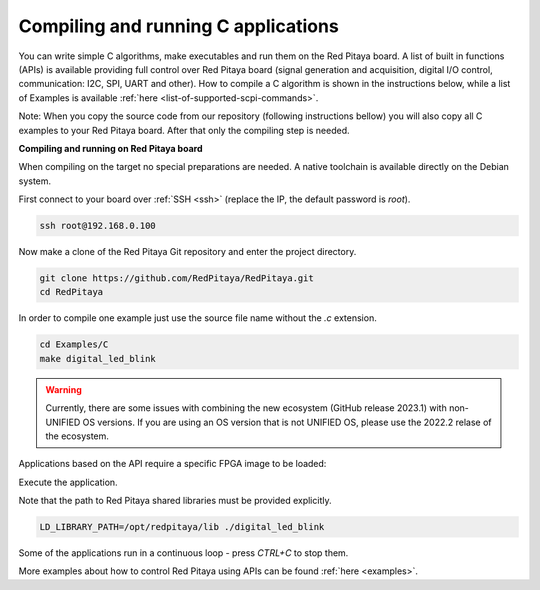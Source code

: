 .. _comC:

####################################
Compiling and running C applications
####################################

You can write simple C algorithms, make executables and run them on the Red Pitaya board. A list of
built in functions (APIs) is available providing full control over Red Pitaya board (signal generation and
acquisition, digital I/O control, communication: I2C, SPI, UART and other).
How to compile a C algorithm is shown in the instructions below, while a list of Examples is available
:ref:`here <list-of-supported-scpi-commands>`.

Note: When you copy the source code from our repository (following instructions bellow) you will also
copy all C examples to your Red Pitaya board. After that only the compiling step is needed.


**Compiling and running on Red Pitaya board**

When compiling on the target no special preparations are needed. A native toolchain is available directly on the Debian system.

First connect to your board over :ref:`SSH <ssh>` (replace the IP, the default password is `root`).

.. code-block:: shell-session

    ssh root@192.168.0.100

Now make a clone of the Red Pitaya Git repository and enter the project directory.

.. code-block:: shell-session

    git clone https://github.com/RedPitaya/RedPitaya.git
    cd RedPitaya

In order to compile one example just use the source file name without the `.c` extension.

.. code-block:: shell-session

    cd Examples/C
    make digital_led_blink

.. warning::

    Currently, there are some issues with combining the new ecosystem (GitHub release 2023.1) with non-UNIFIED OS versions. If you are using an OS version that is not UNIFIED OS, please use the 2022.2 relase of the ecosystem.


Applications based on the API require a specific FPGA image to be loaded:


.. tabs::

    .. group-tab:: OS version 1.04 or older

        .. code-block:: shell-session

            redpitaya> cat /opt/redpitaya/fpga/fpga_0.94.bit > /dev/xdevcfg

    .. group-tab:: OS version 2.00

        .. code-block:: shell-session

            redpitaya> overlay.sh v0.94

Execute the application.

Note that the path to Red Pitaya shared libraries must be provided explicitly.

.. code-block:: shell-session

    LD_LIBRARY_PATH=/opt/redpitaya/lib ./digital_led_blink

Some of the applications run in a continuous loop - press `CTRL+C` to stop them.

More examples about how to control Red Pitaya using APIs can be found :ref:`here <examples>`.
